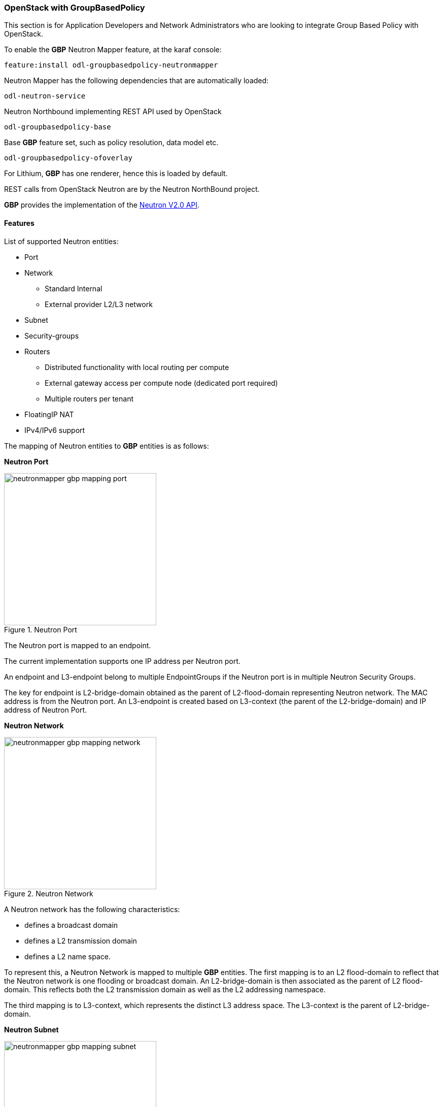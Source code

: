 === OpenStack with GroupBasedPolicy

This section is for Application Developers and Network Administrators
who are looking to integrate Group Based Policy with OpenStack. 

To enable the *GBP* Neutron Mapper feature, at the karaf console:

 feature:install odl-groupbasedpolicy-neutronmapper

Neutron Mapper has the following dependencies that are automatically loaded:

 odl-neutron-service

Neutron Northbound implementing REST API used by OpenStack

 odl-groupbasedpolicy-base

Base *GBP* feature set, such as policy resolution, data model etc.

 odl-groupbasedpolicy-ofoverlay

For Lithium, *GBP* has one renderer, hence this is loaded by default.

REST calls from OpenStack Neutron are by the Neutron NorthBound project.

*GBP* provides the implementation of the http://developer.openstack.org/api-ref-networking-v2.html[Neutron V2.0 API].

==== Features

List of supported Neutron entities:

* Port
* Network
** Standard Internal
** External provider L2/L3 network
* Subnet
* Security-groups
* Routers
** Distributed functionality with local routing per compute
** External gateway access per compute node (dedicated port required) 
** Multiple routers per tenant
* FloatingIP NAT
* IPv4/IPv6 support

The mapping of Neutron entities to *GBP* entities is as follows:

*Neutron Port*

.Neutron Port
image::groupbasedpolicy/neutronmapper-gbp-mapping-port.png[width=300]

The Neutron port is mapped to an endpoint. 

The current implementation supports one IP address per Neutron port.

An endpoint and L3-endpoint belong to multiple EndpointGroups if the Neutron port is in multiple Neutron Security Groups. 

The key for endpoint is L2-bridge-domain obtained as the parent of L2-flood-domain representing Neutron network. The MAC address is from the Neutron port.
An L3-endpoint is created based on L3-context (the parent of the L2-bridge-domain) and IP address of Neutron Port. 

*Neutron Network*

.Neutron Network
image::groupbasedpolicy/neutronmapper-gbp-mapping-network.png[width=300]

A Neutron network has the following characteristics:

* defines a broadcast domain
* defines a L2 transmission domain
* defines a L2 name space.

To represent this, a Neutron Network is mapped to multiple *GBP* entities. 
The first mapping is to an L2 flood-domain to reflect that the Neutron network is one flooding or broadcast domain.
An L2-bridge-domain is then associated as the parent of L2 flood-domain. This reflects both the L2 transmission domain as well as the L2 addressing namespace.

The third mapping is to L3-context, which represents the distinct L3 address space. 
The L3-context is the parent of L2-bridge-domain. 

*Neutron Subnet*

.Neutron Subnet
image::groupbasedpolicy/neutronmapper-gbp-mapping-subnet.png[width=300]

Neutron subnet is associated with a Neutron network. The Neutron subnet is mapped to a *GBP* subnet where the parent of the subnet is L2-flood-domain representing the Neutron network. 

*Neutron Security Group*

.Neutron Security Group and Rules
image::groupbasedpolicy/neutronmapper-gbp-mapping-securitygroup.png[width=300]

*GBP* entity representing Neutron security-group is EndpointGroup. 

*Infrastructure EndpointGroups*

Neutron-mapper automatically creates EndpointGroups to manage key infrastructure items such as:

* DHCP EndpointGroup - contains endpoints representing Neutron DHCP ports
* Router EndpointGroup - contains endpoints representing Neutron router interfaces
* External EndpointGroup - holds L3-endpoints representing Neutron router gateway ports, also associated with FloatingIP ports.

*Neutron Security Group Rules*

This mapping is most complicated among all others because Neutron security-group-rules are mapped to contracts with clauses, 
subjects, rules, action-refs, classifier-refs, etc. 
Contracts are used between endpoint groups representing Neutron Security Groups. 
For simplification it is important to note that Neutron security-group-rules are similar to a *GBP* rule containing:

* classifier with direction
* action of *allow*.


*Neutron Routers*

.Neutron Router
image::groupbasedpolicy/neutronmapper-gbp-mapping-router.png[width=300]

Neutron router is represented as a L3-context. This treats a router as a Layer3 namespace, and hence every network attached to it a part
of that Layer3 namespace. 

This allows for multiple routers per tenant with complete isolation.

The mapping of the router to an endpoint represents the router's interface or gateway port.

The mapping to an EndpointGroup represents the internal infrastructure EndpointGroups created by the *GBP* Neutron Mapper

When a Neutron router interface is attached to a network/subnet, that network/subnet and its associated endpoints or Neutron Ports are seamlessly added to the namespace.

*Neutron FloatingIP*

When associated with a Neutron Port, this leverages the *GBP* OfOverlay renderer's NAT capabilities.

A dedicated _external_ interface on each Nova compute host allows for disitributed external access. Each Nova instance associated with a 
FloatingIP address can access the external network directly without having to route via the Neutron controller, or having to enable any form
of Neutron distributed routing functionality.

Assuming the gateway provisioned in the Neutron Subnet command for the external network is reachable, the combination of *GBP* Neutron Mapper and 
OfOverlay renderer will automatically ARP for this default gateway, requiring no user intervention.


*Troubleshooting within GBP*

Logging level for the mapping functionality can be set for package org.opendaylight.groupbasedpolicy.neutron.mapper. An example of enabling TRACE logging level on karaf console:

 log:set TRACE org.opendaylight.groupbasedpolicy.neutron.mapper

*Neutron mapping example*
 
As an example for mapping can be used creation of Neutron network, subnet and port.
When a Neutron network is created 3 *GBP* entities are created: l2-flood-domain, l2-bridge-domain, l3-context.
 
.Neutron network mapping
image::groupbasedpolicy/neutronmapper-gbp-mapping-network-example.png[width=500]
 
After an subnet is created in the network mapping looks like this.
 
.Neutron subnet mapping
image::groupbasedpolicy/neutronmapper-gbp-mapping-subnet-example.png[width=500]
 
If an Neutron port is created in the subnet an endpoint and l3-endpoint are created. The endpoint has key composed from l2-bridge-domain and MAC address from Neutron port. A key of l3-endpoint is compesed from l3-context and IP address. The network containment of endpoint and l3-endpoint points to the subnet.
 
.Neutron port mapping
image::groupbasedpolicy/neutronmapper-gbp-mapping-port-example.png[width=500]

==== Configuring GBP Neutron

No intervention passed initial OpenStack setup is required by the user.

More information about configuration can be found in our DevStack demo environment on the https://wiki.opendaylight.org/view/Group_Based_Policy_(GBP)[*GBP* wiki].

==== Administering or Managing GBP Neutron

For consistencies sake, all provisioning should be performed via the Neutron API. (CLI or Horizon).

The mapped policies can be augmented via the *GBP* UX,UX, to:

* Enable Service Function Chaining
* Add endpoints from outside of Neutron i.e. VMs/containers not provisioned in OpenStack
* Augment policies/contracts derived from Security Group Rules
* Overlay additional contracts or groupings

==== Tutorials

A DevStack demo environment can be found on the https://wiki.opendaylight.org/view/Group_Based_Policy_(GBP)[*GBP* wiki].

